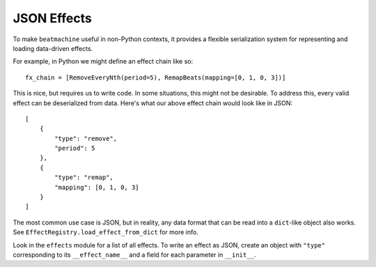 JSON Effects
============

To make ``beatmachine`` useful in non-Python contexts, it provides a flexible
serialization system for representing and loading data-driven effects.

For example, in Python we might define an effect chain like so::

    fx_chain = [RemoveEveryNth(period=5), RemapBeats(mapping=[0, 1, 0, 3])]

This is nice, but requires us to write code. In some situations, this might not
be desirable. To address this, every valid effect can be deserialized
from data. Here's what our above effect chain would look like in JSON::

    [
        {
            "type": "remove",
            "period": 5
        },
        {
            "type": "remap",
            "mapping": [0, 1, 0, 3]
        }
    ]

The most common use case is JSON, but in reality, any data format that can be
read into a ``dict``-like object also works. See
``EffectRegistry.load_effect_from_dict`` for more info.

Look in the ``effects`` module for a list of all effects. To write an effect
as JSON, create an object with ``"type"`` corresponding to its
``__effect_name__`` and a field for each parameter in ``__init__``.